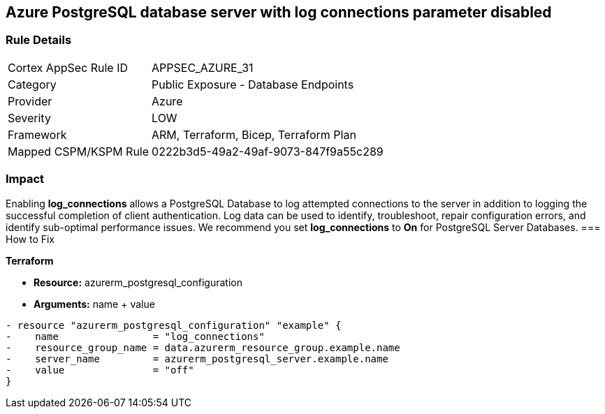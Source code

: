 == Azure PostgreSQL database server with log connections parameter disabled
// Azure PostgreSQL Database Server 'log connections' parameter disabled


=== Rule Details

[cols="1,2"]
|===
|Cortex AppSec Rule ID |APPSEC_AZURE_31
|Category |Public Exposure - Database Endpoints
|Provider |Azure
|Severity |LOW
|Framework |ARM, Terraform, Bicep, Terraform Plan
|Mapped CSPM/KSPM Rule |0222b3d5-49a2-49af-9073-847f9a55c289
|===


=== Impact
Enabling *log_connections* allows a PostgreSQL Database to log attempted connections to the server in addition to logging the successful completion of client authentication.
Log data can be used to identify, troubleshoot, repair configuration errors, and identify sub-optimal performance issues.
We recommend you set *log_connections* to *On* for PostgreSQL Server Databases.
=== How to Fix


*Terraform* 


* *Resource:* azurerm_postgresql_configuration
* *Arguments:* name + value


[source,go]
----
- resource "azurerm_postgresql_configuration" "example" {
-    name                = "log_connections"
-    resource_group_name = data.azurerm_resource_group.example.name
-    server_name         = azurerm_postgresql_server.example.name
-    value               = "off"
}
----
